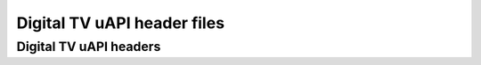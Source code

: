 .. SPDX-License-Identifier: GFDL-1.1-no-invariants-or-later

****************************
Digital TV uAPI header files
****************************

Digital TV uAPI headers
***********************

.. kernel-include:: include/uapi/linux/dvb/frontend.h
    :generate-cross-refs:
    :exception-file: frontend.h.rst.exceptions

.. kernel-include:: include/uapi/linux/dvb/dmx.h
    :generate-cross-refs:
    :exception-file: dmx.h.rst.exceptions

.. kernel-include:: include/uapi/linux/dvb/ca.h
    :generate-cross-refs:
    :exception-file: ca.h.rst.exceptions

.. kernel-include:: include/uapi/linux/dvb/net.h
    :generate-cross-refs:
    :exception-file: net.h.rst.exceptions


